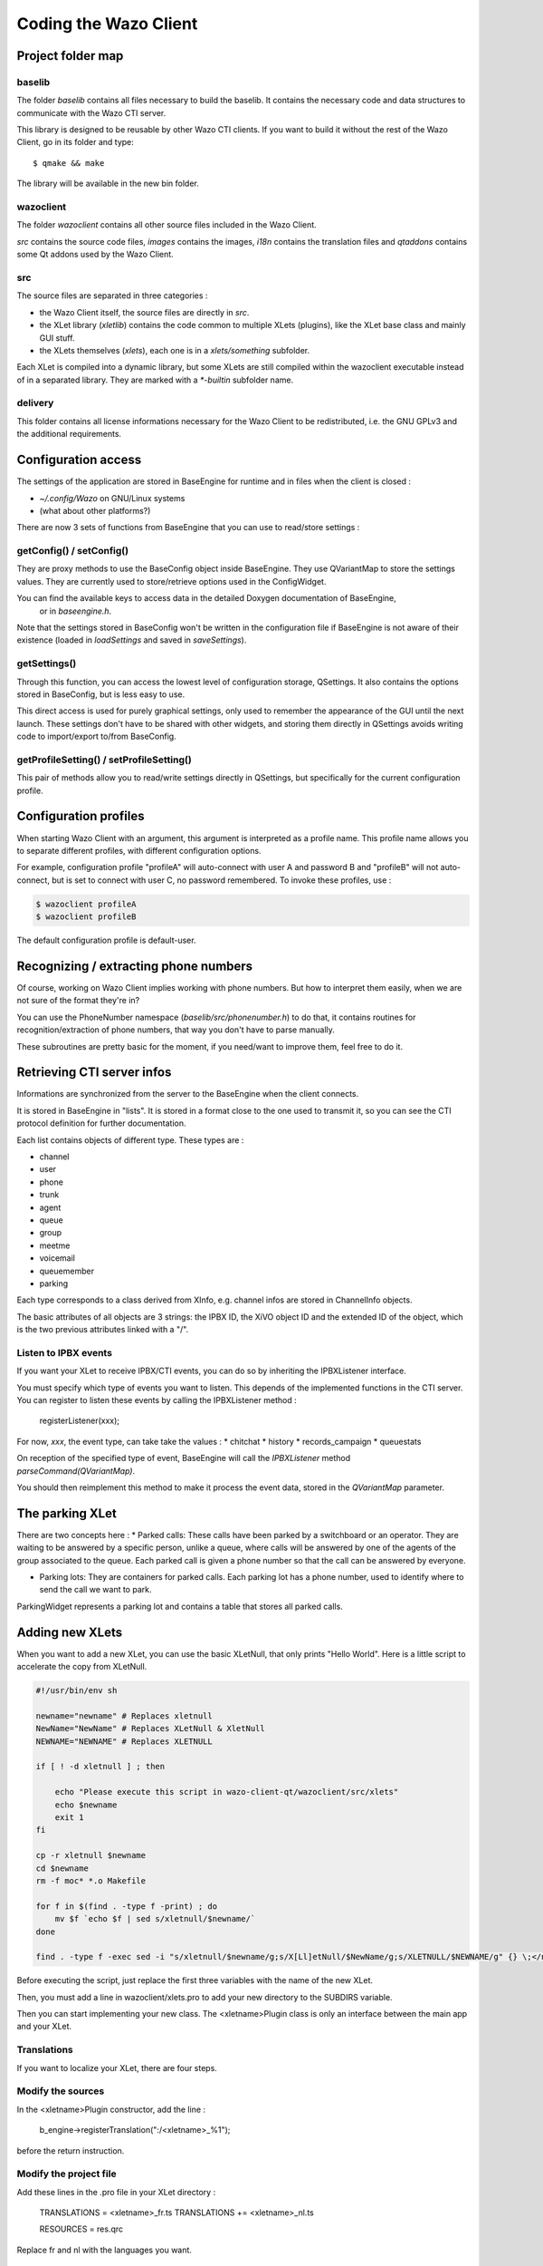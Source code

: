 **********************
Coding the Wazo Client
**********************

Project folder map
==================

baselib
-------

The folder `baselib` contains all files necessary to build the baselib. It contains the necessary
code and data structures to communicate with the Wazo CTI server.

This library is designed to be reusable by other Wazo CTI clients. If you want to build it
without the rest of the Wazo Client, go in its folder and type::

   $ qmake && make

The library will be available in the new bin folder.

wazoclient
----------

The folder `wazoclient` contains all other source files included in the Wazo Client.

`src` contains the source code files, `images` contains the images, `i18n` contains the
translation files and `qtaddons` contains some Qt addons used by the Wazo Client.

src
---

The source files are separated in three categories :

* the Wazo Client itself, the source files are directly in `src`.
* the XLet library (`xletlib`) contains the code common to multiple XLets (plugins),
  like the XLet base class and mainly GUI stuff.
* the XLets themselves (`xlets`), each one is in a `xlets/something` subfolder.

Each XLet is compiled into a dynamic library, but some XLets are still compiled within the
wazoclient executable instead of in a separated library. They are marked with a `*-builtin`
subfolder name.

delivery
--------

This folder contains all license informations necessary for the Wazo Client to be redistributed,
i.e. the GNU GPLv3 and the additional requirements.

Configuration access
====================

The settings of the application are stored in BaseEngine for runtime and in files when the client is closed :

* `~/.config/Wazo` on GNU/Linux systems
* (what about other platforms?)

There are now 3 sets of functions from BaseEngine that you can use to read/store settings :

getConfig() / setConfig()
-------------------------

They are proxy methods to use the BaseConfig object inside BaseEngine. They use QVariantMap to store
the settings values. They are currently used to store/retrieve options used in the ConfigWidget.

You can find the available keys to access data in the detailed Doxygen documentation of BaseEngine,
 or in `baseengine.h`.

Note that the settings stored in BaseConfig won't be written in the configuration file if BaseEngine
is not aware of their existence (loaded in `loadSettings` and saved in `saveSettings`).

getSettings()
-------------

Through this function, you can access the lowest level of configuration storage, QSettings.
It also contains the options stored in BaseConfig, but is less easy to use.

This direct access is used for purely graphical settings, only used to remember the appearance of
the GUI until the next launch. These settings don't have to be shared with other widgets, and storing
them directly in QSettings avoids writing code to import/export to/from BaseConfig.

getProfileSetting() / setProfileSetting()
-----------------------------------------

This pair of methods allow you to read/write settings directly in QSettings, but specifically for
the current configuration profile.

Configuration profiles
======================

When starting Wazo Client with an argument, this argument is interpreted as a profile name.
This profile name allows you to separate different profiles, with different configuration options.

For example, configuration profile "profileA" will auto-connect with user A and password B and "profileB"
will not auto-connect, but is set to connect with user C, no password remembered. To invoke these profiles, use :

.. code-block:: javascript

   $ wazoclient profileA
   $ wazoclient profileB

The default configuration profile is default-user.

Recognizing / extracting phone numbers
======================================

Of course, working on Wazo Client implies working with phone numbers. But how to interpret them easily,
when we are not sure of the format they're in?

You can use the PhoneNumber namespace (`baselib/src/phonenumber.h`) to do that, it contains routines
for recognition/extraction of phone numbers, that way you don't have to parse manually.

These subroutines are pretty basic for the moment, if you need/want to improve them, feel free to do it.

Retrieving CTI server infos
===========================

Informations are synchronized from the server to the BaseEngine when the client connects.

It is stored in BaseEngine in "lists". It is stored in a format close to the one used to transmit it,
so you can see the CTI protocol definition for further documentation.

Each list contains objects of different type. These types are :

* channel
* user
* phone
* trunk
* agent
* queue
* group
* meetme
* voicemail
* queuemember
* parking

Each type corresponds to a class derived from XInfo, e.g. channel infos are stored in ChannelInfo objects.

The basic attributes of all objects are 3 strings: the IPBX ID, the XiVO object ID and the extended
ID of the object, which is the two previous attributes linked with a "/".

Listen to IPBX events
---------------------

If you want your XLet to receive IPBX/CTI events, you can do so by inheriting the IPBXListener interface.

You must specify which type of events you want to listen. This depends of the implemented functions in the CTI server.
You can register to listen these events by calling the IPBXListener method :

 registerListener(xxx);

For now, `xxx`, the event type, can take take the values :
* chitchat
* history
* records_campaign
* queuestats

On reception of the specified type of event, BaseEngine will call the `IPBXListener` method `parseCommand(QVariantMap)`.

You should then reimplement this method to make it process the event data, stored in the `QVariantMap` parameter.

The parking XLet
================

There are two concepts here :
* Parked calls: These calls have been parked by a switchboard or an operator.
They are waiting to be answered by a specific person, unlike a queue, where calls will be
answered by one of the agents of the group associated to the queue. Each parked call is given
a phone number so that the call can be answered by everyone.

* Parking lots: They are containers for parked calls. Each parking lot has a phone number,
  used to identify where to send the call we want to park.

ParkingWidget represents a parking lot and contains a table that stores all parked calls.

Adding new XLets
================

When you want to add a new XLet, you can use the basic XLetNull, that only prints "Hello World".
Here is a little script to accelerate the copy from XLetNull.

.. code-block:: none

   #!/usr/bin/env sh

   newname="newname" # Replaces xletnull
   NewName="NewName" # Replaces XLetNull & XletNull
   NEWNAME="NEWNAME" # Replaces XLETNULL  
   
   if [ ! -d xletnull ] ; then
   
       echo "Please execute this script in wazo-client-qt/wazoclient/src/xlets"
       echo $newname
       exit 1
   fi
   
   cp -r xletnull $newname
   cd $newname
   rm -f moc* *.o Makefile
   
   for f in $(find . -type f -print) ; do
       mv $f `echo $f | sed s/xletnull/$newname/`
   done
   
   find . -type f -exec sed -i "s/xletnull/$newname/g;s/X[Ll]etNull/$NewName/g;s/XLETNULL/$NEWNAME/g" {} \;</nowiki>

Before executing the script, just replace the first three variables with the name of the new XLet.

Then, you must add a line in wazoclient/xlets.pro to add your new directory to the SUBDIRS variable.

Then you can start implementing your new class. The <xletname>Plugin class is only an interface between the main app and your XLet.

Translations
------------

If you want to localize your XLet, there are four steps.

Modify the sources
------------------

In the <xletname>Plugin constructor, add the line :

 b_engine->registerTranslation(":/<xletname>_%1");

before the return instruction.

Modify the project file
-----------------------

Add these lines in the .pro file in your XLet directory :

 TRANSLATIONS = <xletname>_fr.ts
 TRANSLATIONS += <xletname>_nl.ts

 RESOURCES = res.qrc

Replace fr and nl with the languages you want.

Create the resource file
------------------------

In a file res.qrc in your XLet directory, put these lines :

.. code-block:: xml

    <!DOCTYPE RCC><RCC version="1.0">
        <qresource>
            <file><xletname>_fr.qm</file>
            <file><xletname>_nl.qm</file>
        </qresource>
    </RCC>

These files will be embedded in the Xlet library binary.

Create the translation files
----------------------------

In your XLet directory, run :

 lupdate <xletname>.pro

This creates as much .ts translation files as specified in the .pro file. You can now translate strings in these file.

The XLet will now be compiled and translated.

Add a new XLet
==============

For now, it is not possible to add easily an XLet without changing the CTI server configuration files.

If you just want to test your new XLet, you can add the following line in baseengine.cpp :

 m_capaxlets.push_back(QVariantList() << QVariant("<xletname>") << QVariant("tab"));

right after the line

 m_capaxlets = datamap.value("capaxlets").toList();

You can replace "tab" with "grid" or "dock".

Add a translation
=================

This is definitely not something funny and not easy to automatize.

You have to add, in every .pro file of the project (except xlets.pro and all those that don't need translations), a line

 TRANSLATIONS += <project>_<lang>.ts

Replace <project> with the project name (wazoclient, baselib, xlet) and <lang> by the identifier of your language (en, fr, nl, ...)
Then you have to add, in every .qrc file, the .qm files corresponding to the ones you added in the .pro files, such as :

 <file><project>_<lang>.qm</file>

in the <qresource> section of these XML .qrc files.

After that, you have to run, in the Wazo Client root directory, something like :

 find . -name \*.pro -exec lupdate {} \;

This will create or update all .ts translation files registered in the .pro files.

You can then start translating the strings in these files, in the `wazoclient/i18n` folder.

Code modification
=================

If you want to be able to select your new language from within the Wazo Client, you have to add it in the interface.

For that, you can add your new language in the `m_locale_cbox` QCombobox in ConfigWidget.

CTI debugging tool
==================

If you have a problem and you want to see what is going on between the CTI server and client,
you can use a specific script, designed specifically for Wazo, instead of using something like
Wireshark to listen network communications.

Profiling
=========

To get profiling informations on the Wazo Client:

* Compile the Wazo Client with debugging symbols
* Run the command::

    LD_LIBRARY_PATH=bin valgrind --tool=callgrind bin/wazoclient

* Quit the client
* Open the generated file :file:`callgrind.out.<pid>` with KCacheGrind

Automatic checking tools
========================

We use two tools to check the source code of the Wazo Client: CppCheck et Valgrind.

CppCheck
--------

Usage::

    cppcheck -I baselib/src -I wazoclient/src .

Valgrind (Memcheck)
-------------------

Usage::

    LD_LIBRARY_PATH=bin valgrind --leak-check=full --suppressions=valgrind.supp --num-callers=30 --gen-suppressions=yes bin/wazoclient

You need to fill a file :file:`valgrind.supp` with Valgrind suppressions, to avoid displaying errors in code you have no control over.

Here is a template :file:`valgrind.supp` you can use. All memory in the Wazo Client is allocated using the new operator, so all calls to ``malloc`` and co. must come from libraries::

    {
       malloc
       Memcheck:Leak
       fun:malloc
       ...
    }
    
    {
       calloc
       Memcheck:Leak
       fun:calloc
       ...
    }
    
    {
       realloc
       Memcheck:Leak
       fun:realloc
       ...
    }
    
    {
       memalign
       Memcheck:Leak
       fun:memalign
       ...
    }

Figures
=======

Here's a call graph for the presence features. Not complete, but gives a good global view of the internal mechanism.

.. figure:: images/cti-client-presence.png
   :scale: 50%
   
   Wazo Client presence call graph
   
Here's a call graph describing the chaining of calls when the Wazo Client connects to the server.

.. figure:: images/cti-client-login.png
   :scale: 50%
   
   Wazo Client login call graph

